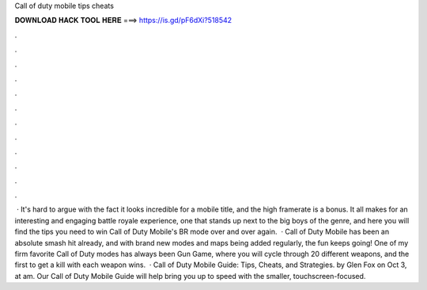 Call of duty mobile tips cheats

𝐃𝐎𝐖𝐍𝐋𝐎𝐀𝐃 𝐇𝐀𝐂𝐊 𝐓𝐎𝐎𝐋 𝐇𝐄𝐑𝐄 ===> https://is.gd/pF6dXi?518542

.

.

.

.

.

.

.

.

.

.

.

.

 · It's hard to argue with the fact it looks incredible for a mobile title, and the high framerate is a bonus. It all makes for an interesting and engaging battle royale experience, one that stands up next to the big boys of the genre, and here you will find the tips you need to win Call of Duty Mobile's BR mode over and over again.  · Call of Duty Mobile has been an absolute smash hit already, and with brand new modes and maps being added regularly, the fun keeps going! One of my firm favorite Call of Duty modes has always been Gun Game, where you will cycle through 20 different weapons, and the first to get a kill with each weapon wins.  · Call of Duty Mobile Guide: Tips, Cheats, and Strategies. by Glen Fox on Oct 3, at am. Our Call of Duty Mobile Guide will help bring you up to speed with the smaller, touchscreen-focused.